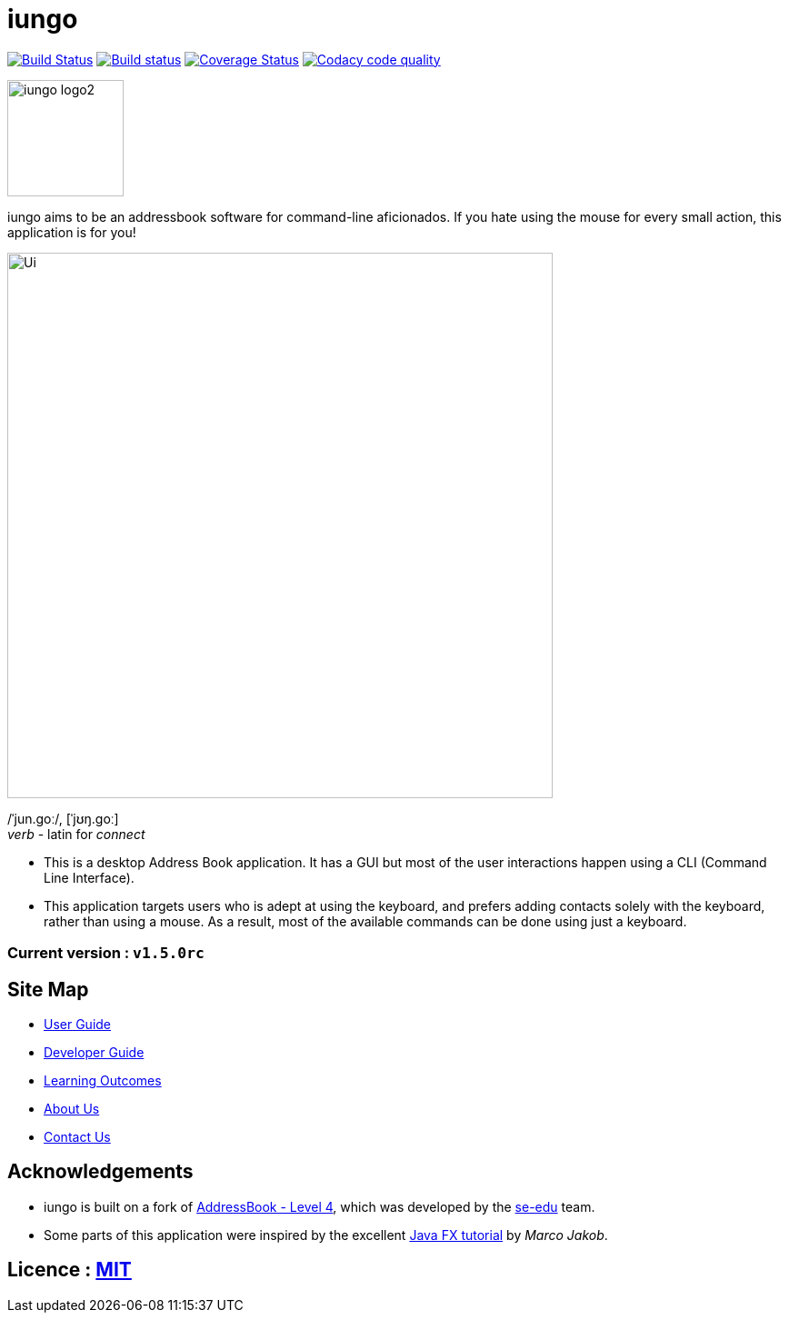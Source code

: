 = iungo
ifdef::env-github,env-browser[:relfileprefix: docs/]
ifdef::env-github,env-browser[:outfilesuffix: .adoc]

image:https://travis-ci.org/CS2103AUG2017-F11-B3/main.svg?branch=master["Build Status", link="https://travis-ci.org/CS2103AUG2017-F11-B3/main"]
https://ci.appveyor.com/project/karrui/iungo/[image:https://ci.appveyor.com/api/projects/status/v48dd7x6xo44nr7l/branch/master?svg=true[Build status]]
https://coveralls.io/repos/github/CS2103AUG2017-F11-B3/main/badge.svg?branch=master[image:https://coveralls.io/repos/github/CS2103AUG2017-F11-B3/main/badge.svg?branch=master[Coverage Status]]
image:https://api.codacy.com/project/badge/Grade/e3e1a616ab2f47a7836dea6c8c7125e3["Codacy code quality", link="https://www.codacy.com/app/karrui/main?utm_source=github.com&utm_medium=referral&utm_content=CS2103AUG2017-F11-B3/main&utm_campaign=Badge_Grade"]

image::docs/images/iungo-logo2.png[width="128", alight="left"]
iungo aims to be an addressbook software for command-line aficionados. If you hate using the mouse for every small action, this application is for you!

ifdef::env-github[]
image::docs/images/Ui.png[width="600"]
endif::[]

ifndef::env-github[]
image::images/Ui.png[width="600"]
endif::[]

/ˈjun.ɡoː/, [ˈjʊŋ.ɡoː] +
_verb_ - latin for _connect_

* This is a desktop Address Book application. It has a GUI but most of the user interactions happen using a CLI (Command Line Interface).
* This application targets users who is adept at using the keyboard, and prefers adding contacts solely with the keyboard, rather than using a mouse. As a result, most of the available commands can be done using just a keyboard.

=== Current version : `v1.5.0rc`

== Site Map

* <<UserGuide#, User Guide>>
* <<DeveloperGuide#, Developer Guide>>
* <<LearningOutcomes#, Learning Outcomes>>
* <<AboutUs#, About Us>>
* <<ContactUs#, Contact Us>>

== Acknowledgements

* iungo is built on a fork of https://github.com/nus-cs2103-AY1718S1/addressbook-level4[AddressBook - Level 4], which was developed by the https://se-edu.github.io/docs/Team.html[se-edu] team. +
* Some parts of this application were inspired by the excellent http://code.makery.ch/library/javafx-8-tutorial/[Java FX tutorial] by
_Marco Jakob_.

== Licence : link:LICENSE[MIT]
